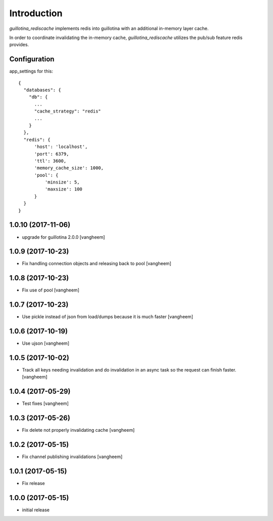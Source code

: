 Introduction
============

.. image:: https://travis-ci.org/guillotinaweb/guillotina_rediscache.svg?branch=master
   :target: https://travis-ci.org/guillotinaweb/guillotina_rediscache


`guillotina_rediscache` implements redis into guillotina with an additional
in-memory layer cache.

In order to coordinate invalidating the in-memory cache, `guillotina_rediscache`
utilizes the pub/sub feature redis provides.



Configuration
-------------

app_settings for this::

    {
      "databases": {
        "db": {
          ...
          "cache_strategy": "redis"
          ...
        }
      },
      "redis": {
          'host': 'localhost',
          'port': 6379,
          'ttl': 3600,
          'memory_cache_size': 1000,
          'pool': {
              'minsize': 5,
              'maxsize': 100
          }
      }
    }

1.0.10 (2017-11-06)
-------------------

- upgrade for guillotina 2.0.0
  [vangheem]


1.0.9 (2017-10-23)
------------------

- Fix handling connection objects and releasing back to pool
  [vangheem]


1.0.8 (2017-10-23)
------------------

- Fix use of pool
  [vangheem]

1.0.7 (2017-10-23)
------------------

- Use pickle instead of json from load/dumps because it is much faster
  [vangheem]


1.0.6 (2017-10-19)
------------------

- Use ujson
  [vangheem]


1.0.5 (2017-10-02)
------------------

- Track all keys needing invalidation and do invalidation in an async task
  so the request can finish faster.
  [vangheem]


1.0.4 (2017-05-29)
------------------

- Test fixes
  [vangheem]


1.0.3 (2017-05-26)
------------------

- Fix delete not properly invalidating cache
  [vangheem]


1.0.2 (2017-05-15)
------------------

- Fix channel publishing invalidations
  [vangheem]


1.0.1 (2017-05-15)
------------------

- Fix release


1.0.0 (2017-05-15)
------------------

- initial release


